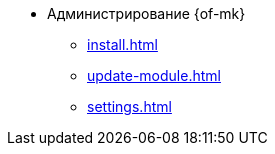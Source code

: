 * Администрирование {of-mk}
** xref:install.adoc[]
** xref:update-module.adoc[]
** xref:settings.adoc[]
